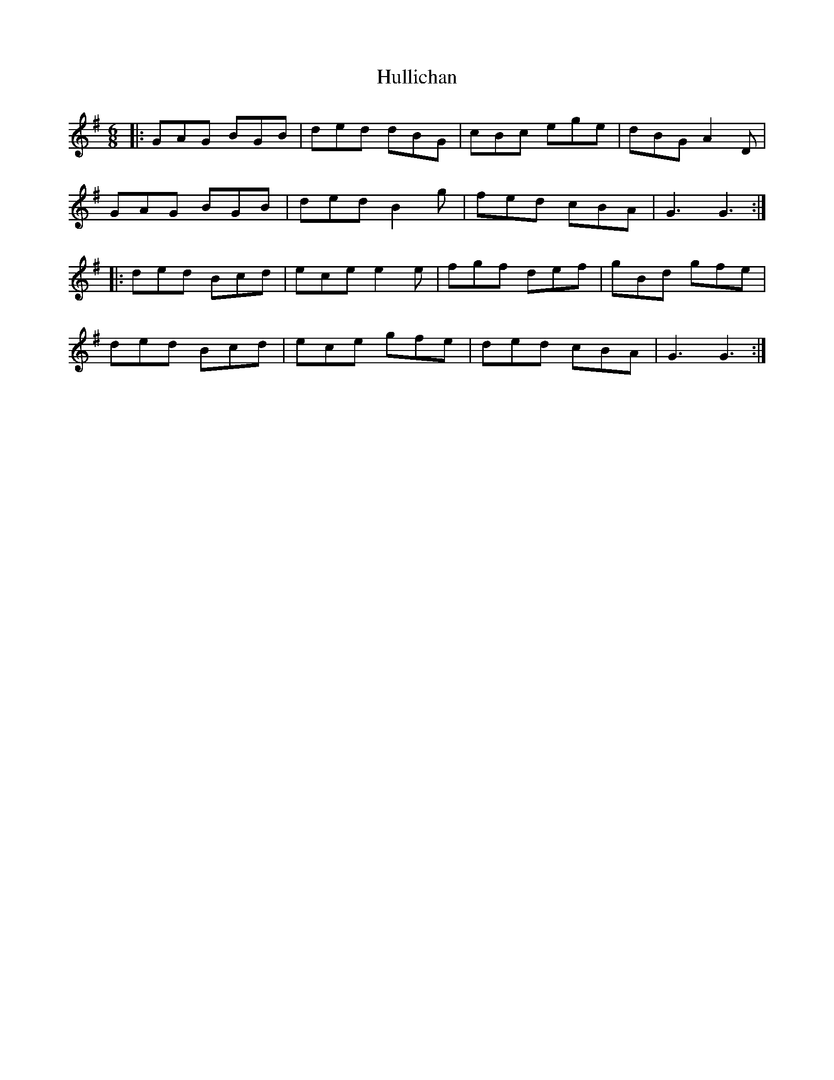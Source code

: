 X: 18032
T: Hullichan
R: jig
M: 6/8
K: Gmajor
|:GAG BGB|ded dBG|cBc ege|dBG A2D|
GAG BGB|ded B2g|fed cBA|G3 G3:|
|:ded Bcd|ece e2e|fgf def|gBd gfe|
ded Bcd|ece gfe|ded cBA|G3 G3:|

